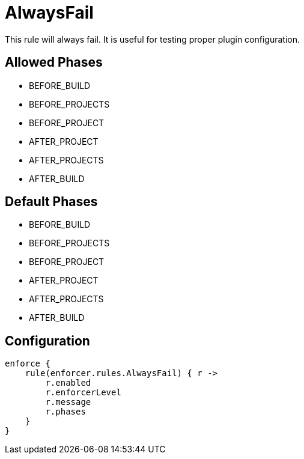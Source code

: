 
= AlwaysFail

This rule will always fail. It is useful for testing proper plugin configuration.

== Allowed Phases
* BEFORE_BUILD
* BEFORE_PROJECTS
* BEFORE_PROJECT
* AFTER_PROJECT
* AFTER_PROJECTS
* AFTER_BUILD

== Default Phases
* BEFORE_BUILD
* BEFORE_PROJECTS
* BEFORE_PROJECT
* AFTER_PROJECT
* AFTER_PROJECTS
* AFTER_BUILD

== Configuration
[source,groovy]
[subs="+macros"]
----
enforce {
    rule(enforcer.rules.AlwaysFail) { r ->
        r.enabled
        r.enforcerLevel
        r.message
        r.phases
    }
}
----

